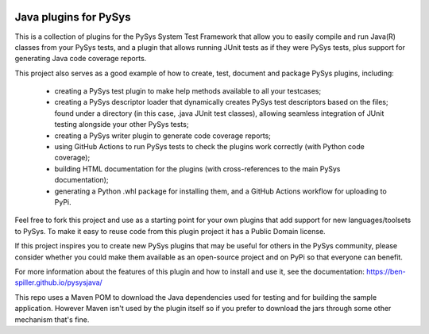 .. image:: ../../workflows/PySys/badge.svg
	:target: ../../actions
.. image:: ../../workflows/Docs/badge.svg
	:target: ../../actions
.. image:: https://codecov.io/gh/ben-spiller/pysysjava/branch/main/graph/badge.svg
	:target: https://codecov.io/gh/ben-spiller/pysysjava

Java plugins for PySys
======================
This is a collection of plugins for the PySys System Test Framework that allow you to easily compile and run Java(R) 
classes from your PySys tests, and a plugin that allows running JUnit tests as if they were PySys tests, 
plus support for generating Java code coverage reports. 

This project also serves as a good example of how to create, test, document and package PySys plugins, including:

	- creating a PySys test plugin to make help methods available to all your testcases; 
	- creating a PySys descriptor loader that dynamically creates PySys test descriptors based on the files; 
	  found under a directory (in this case, .java JUnit test classes), allowing seamless integration of JUnit testing 
	  alongside your other PySys tests; 
	- creating a PySys writer plugin to generate code coverage reports; 
	- using GitHub Actions to run PySys tests to check the plugins work correctly (with Python code coverage); 
	- building HTML documentation for the plugins (with cross-references to the main PySys documentation); 
	- generating a Python .whl package for installing them, and a GitHub Actions workflow for uploading to PyPi. 

Feel free to fork this project and use as a starting point for your own plugins that add support for new 
languages/toolsets to PySys. To make it easy to reuse code from this plugin project it has a Public Domain license. 

If this project inspires you to create new PySys plugins that may be useful for others in the PySys community, please 
consider whether you could make them available as an open-source project and on PyPi so that everyone can benefit.

For more information about the features of this plugin and how to install and use it, see the documentation: 
https://ben-spiller.github.io/pysysjava/

This repo uses a Maven POM to download the Java dependencies used for testing and for building the sample application. 
However Maven isn't used by the plugin itself so if you prefer to download the jars through some other mechanism that's 
fine. 